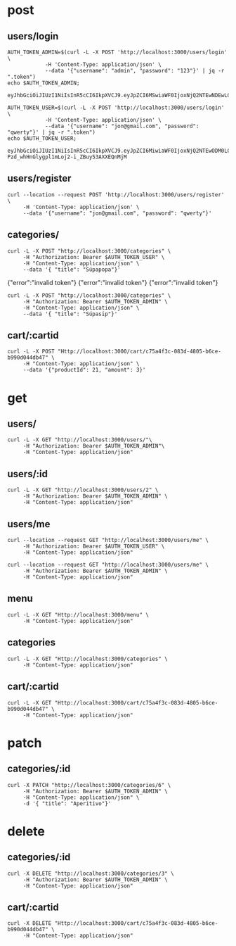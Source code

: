 * post
** users/login

#+name: get-admin-token
#+begin_src shell
      AUTH_TOKEN_ADMIN=$(curl -L -X POST 'http://localhost:3000/users/login' \
                  -H 'Content-Type: application/json' \
                  --data '{"username": "admin", "password": "123"}' | jq -r ".token")
      echo $AUTH_TOKEN_ADMIN;
#+end_src

#+RESULTS: get-admin-token
: eyJhbGciOiJIUzI1NiIsInR5cCI6IkpXVCJ9.eyJpZCI6MSwiaWF0IjoxNjQ2NTEwNDEwLCJleHAiOjE2NDY1MTU0MTB9.rXXCiW9OLYGqlb30I2uk_V39iU68tGk6bOgg1lbx5vo

#+name: get-user-token
#+begin_src shell
     AUTH_TOKEN_USER=$(curl -L -X POST 'http://localhost:3000/users/login' \
                 -H 'Content-Type: application/json' \
                 --data '{"username": "jon@gmail.com", "password": "qwerty"}' | jq -r ".token")
     echo $AUTH_TOKEN_USER;
#+end_src

#+RESULTS: get-user-token
: eyJhbGciOiJIUzI1NiIsInR5cCI6IkpXVCJ9.eyJpZCI6MiwiaWF0IjoxNjQ2NTEwODM0LCJleHAiOjE2NDY1MTU4MzR9.VgEP-Pzd_whHnGlygpl1mLoj2-i_ZBuy53AXXEQnMjM

** users/register
#+BEGIN_SRC shell :results raw
  curl --location --request POST 'http://localhost:3000/users/register' \
       -H 'Content-Type: application/json' \
       --data '{"username": "jon@gmail.com", "password": "qwerty"}'
#+END_SRC

#+RESULTS:
{"id":2,"username":"jon@gmail.com","admin":false}
{"id":2,"username":"skuli@gmail.com","admin":false}
{"Skilaboð":"Skráning tókst","nafn":"skuli","notendanafn":"skuli@gmail.com"}
{"id":3,"name":"skuli","username":"skuli@gmail.com","password":"$2b$11$8ycuD51NlNb/7qEEMMLRC.FAitbk0RLdRT7S7epqwfvalXod2WgEW","isadmin":false}

** categories/
#+BEGIN_SRC shell :var AUTH_TOKEN_USER=get-user-token
  curl -L -X POST "http://localhost:3000/categories" \
       -H "Authorization: Bearer $AUTH_TOKEN_USER" \
       -H "Content-Type: application/json" \
       --data '{ "title": "Súpapopa"}'
#+END_SRC

#+RESULTS:
: error":"insufficient authorization
{"error":"invalid token"}
{"error":"invalid token"}
{"error":"invalid token"}

#+BEGIN_SRC shell :var AUTH_TOKEN_ADMIN=get-admin-token
  curl -L -X POST "http://localhost:3000/categories" \
       -H "Authorization: Bearer $AUTH_TOKEN_ADMIN" \
       -H "Content-Type: application/json" \
       --data '{ "title": "Súpasip"}'
#+END_SRC

#+RESULTS:

** cart/:cartid
#+BEGIN_SRC shell :var AUTH_TOKEN_ADMIN=get-admin-token :results raw
  curl -L -X POST "Http://localhost:3000/cart/c75a4f3c-083d-4805-b6ce-b990d044db47" \
       -H "Content-Type: application/json" \
       --data '{"productId": 21, "amount": 3}'
#+END_SRC

#+RESULTS:
null
null
null
null
null
null
{"id":"c75a4f3c-083d-4805-b6ce-b990d044db47","lines":[{"title":"Marinara","price":1590,"productid":1,"amount":2},{"title":"Margherita","price":1990,"productid":2,"amount":1},{"title":"Patate","price":2390,"productid":3,"amount":3}],"total":12340}

* get
** users/

#+BEGIN_SRC shell :var AUTH_TOKEN_ADMIN=get-admin-token
   curl -L -X GET "http://localhost:3000/users/"\
        -H "Authorization: Bearer $AUTH_TOKEN_ADMIN"\
        -H "Content-Type: application/json"
#+END_SRC

#+RESULTS:
: error":"Not found

** users/:id

#+BEGIN_SRC shell :var AUTH_TOKEN_ADMIN=get-admin-token
  curl -L -X GET "http://localhost:3000/users/2" \
       -H "Authorization: Bearer $AUTH_TOKEN_ADMIN" \
       -H "Content-Type: application/json"
#+END_SRC

#+RESULTS:
| id | jon@gmail.com | $2b$11$qjPopjago8sXKWhCUC9SYeV4SH22U9dhBPJLo6hx8XaA2orngTRmC | admin:false} |

** users/me
#+BEGIN_SRC shell :var AUTH_TOKEN_USER=get-user-token
  curl --location --request GET "http://localhost:3000/users/me" \
       -H "Authorization: Bearer $AUTH_TOKEN_USER" \
       -H "Content-Type: application/json"
#+END_SRC

#+RESULTS:
| id | jon@gmail.com | admin:false} |


#+BEGIN_SRC shell :var AUTH_TOKEN_ADMIN=get-admin-token
  curl --location --request GET "http://localhost:3000/users/me" \
       -H "Authorization: Bearer $AUTH_TOKEN_ADMIN" \
       -H "Content-Type: application/json"
#+END_SRC

#+RESULTS:
| id | admin | admin:true} |

** menu

#+BEGIN_SRC shell :var AUTH_TOKEN=get-admin-token :results raw
  curl -L -X GET "Http://localhost:3000/menu" \
       -H "Content-Type: application/json"
#+END_SRC

#+RESULTS:


** categories

#+BEGIN_SRC shell :var AUTH_TOKEN=get-admin-token :results raw
  curl -L -X GET "Http://localhost:3000/categories" \
       -H "Content-Type: application/json"
#+END_SRC

#+RESULTS:

** cart/:cartid
#+BEGIN_SRC shell :var AUTH_TOKEN_ADMIN=get-admin-token :results raw
  curl -L -X GET "Http://localhost:3000/cart/c75a4f3c-083d-4805-b6ce-b990d044db47" \
       -H "Content-Type: application/json"
#+END_SRC

#+RESULTS:
{"id":"c75a4f3c-083d-4805-b6ce-b990d044db47","lines":[{"title":"Marinara","price":1590,"productid":1,"amount":2},{"title":"Margherita","price":1990,"productid":2,"amount":1},{"title":"Patate","price":2390,"productid":3,"amount":3},{"title":"Kranabjór","price":990,"productid":21,"amount":3}],"total":15310}
{"id":"c75a4f3c-083d-4805-b6ce-b990d044db47","lines":[{"title":"Marinara","price":1590,"productid":1,"amount":2},{"title":"Margherita","price":1990,"productid":2,"amount":1},{"title":"Patate","price":2390,"productid":3,"amount":3}],"total":12340}
{"id":"c75a4f3c-083d-4805-b6ce-b990d044db47","lines":[{"title":"Marinara","price":1590,"productid":1,"amount":2},{"title":"Margherita","price":1990,"productid":2,"amount":1},{"title":"Patate","price":2390,"productid":3,"amount":3}],"total":"[object Object]19907170"}
{"id":"c75a4f3c-083d-4805-b6ce-b990d044db47","lines":[{"title":"Marinara","price":1590,"productid":1,"amount":2},{"title":"Margherita","price":1990,"productid":2,"amount":1},{"title":"Patate","price":2390,"productid":3,"amount":3}],"total":"[object Object]19907170"}
{"id":"c75a4f3c-083d-4805-b6ce-b990d044db47","lines":[{"title":"Marinara","price":1590,"productid":1,"amount":2},{"title":"Margherita","price":1990,"productid":2,"amount":1},{"title":"Patate","price":2390,"productid":3,"amount":3}],"total":"[object Object]19907170"}
[{"title":"Marinara","price":1590,"productid":1,"amount":2},{"title":"Margherita","price":1990,"productid":2,"amount":1},{"title":"Patate","price":2390,"productid":3,"amount":3}]
[{"title":"Marinara","price":1590,"productid":1,"amount":2},{"title":"Margherita","price":1990,"productid":2,"amount":1},{"title":"Patate","price":2390,"productid":3,"amount":3}]
[{"title":"Marinara","price":1590,"productid":1,"amount":2},{"title":"Margherita","price":1990,"productid":2,"amount":1},{"title":"Patate","price":2390,"productid":3,"amount":3}]
[{"title":"Marinara","price":1590,"productid":1,"amount":2},{"title":"Margherita","price":1990,"productid":2,"amount":1},{"title":"Patate","price":2390,"productid":3,"amount":3}]
[{"title":"Marinara","price":1590,"description":"Tómatsósa, óreganó, hvítlauksolía","productid":1},{"title":"Margherita","price":1990,"description":"Tómatsósa, mozzarella, basil","productid":2},{"title":"Patate","price":2390,"description":"Kartöflur, mozzarella, óreganó","productid":3}]
null
null
null
null
null
null
null
null
null
[{"productid":1,"basketid":"c75a4f3c-083d-4805-b6ce-b990d044db47","amount":null},{"productid":2,"basketid":"c75a4f3c-083d-4805-b6ce-b990d044db47","amount":null},{"productid":3,"basketid":"c75a4f3c-083d-4805-b6ce-b990d044db47","amount":null}]
null
null
null
null
null

* patch
** categories/:id

#+BEGIN_SRC shell :var AUTH_TOKEN_ADMIN=get-admin-token :results raw
  curl -X PATCH "http://localhost:3000/categories/6" \
       -H "Authorization: Bearer $AUTH_TOKEN_ADMIN" \
       -H "Content-Type: application/json" \
       -d '{ "title": "Aperitivo"}'
#+END_SRC

#+RESULTS:
{"error":"Not found"}
{"error":"Not found"}
{"error":"Not found"}
{"error":"Ekki tókst að uppfæru viðburðinn"}
{"update":{"id":6,"userid":2,"name":"Aðalfundur fyrir forritara","slug":"adalfundur-fyrir-forritara","description":"Ókeypis bjór!!"}}

* delete
** categories/:id

#+BEGIN_SRC shell :var AUTH_TOKEN_ADMIN=get-admin-token :results raw
  curl -X DELETE "http://localhost:3000/categories/3" \
       -H "Authorization: Bearer $AUTH_TOKEN_ADMIN" \
       -H "Content-Type: application/json"
#+END_SRC

#+RESULTS:
null
null
null
null
{"error":"Not found"}

** cart/:cartid
#+BEGIN_SRC shell :var AUTH_TOKEN_ADMIN=get-admin-token :results raw
  curl -X DELETE "Http://localhost:3000/cart/c75a4f3c-083d-4805-b6ce-b990d044db47" \
       -H "Content-Type: application/json"
#+END_SRC

#+RESULTS:

